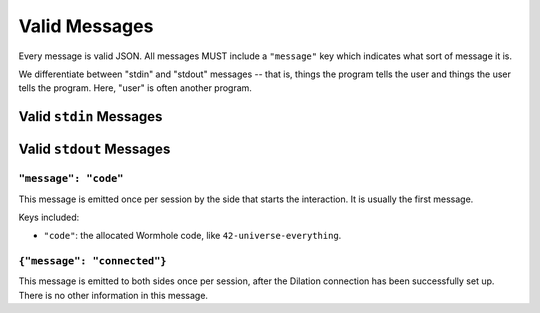 
.. messages:

Valid Messages
==============

Every message is valid JSON.
All messages MUST include a ``"message"`` key which indicates what sort of message it is.

We differentiate between "stdin" and "stdout" messages -- that is, things the program tells the user and things the user tells the program.
Here, "user" is often another program.


.. stdin_messages:

Valid ``stdin`` Messages
------------------------


.. stdout_messages:

Valid ``stdout`` Messages
-------------------------


``"message": "code"``
`````````````````````

This message is emitted once per session by the side that starts the interaction.
It is usually the first message.

Keys included:

- ``"code"``: the allocated Wormhole code, like ``42-universe-everything``.


``{"message": "connected"}``
````````````````````````````

This message is emitted to both sides once per session, after the Dilation connection has been successfully set up.
There is no other information in this message.



